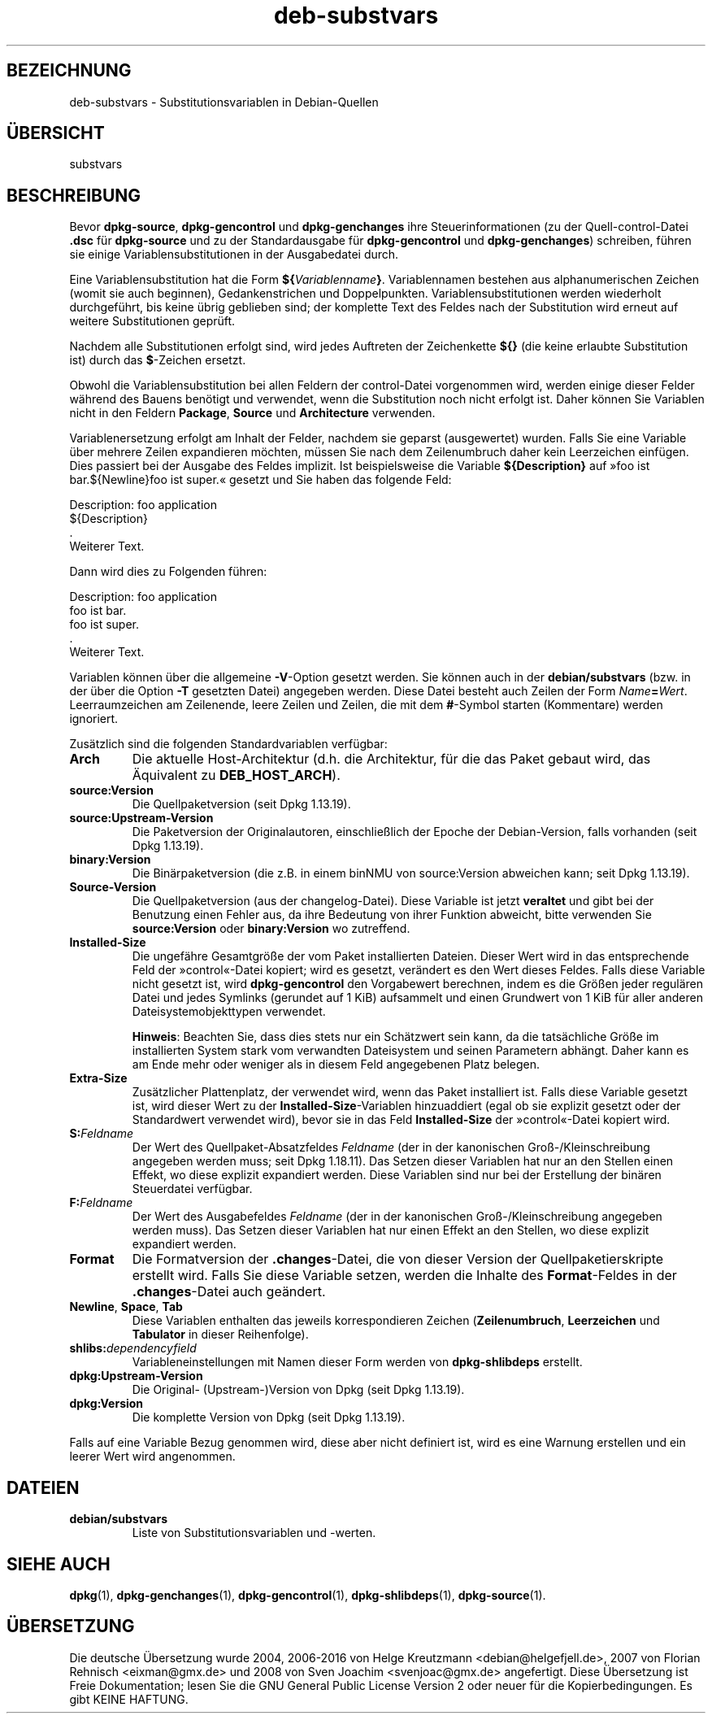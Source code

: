 .\" dpkg manual page - deb-substvars(5)
.\"
.\" Copyright © 1995-1996 Ian Jackson <ijackson@chiark.greenend.org.uk>
.\" Copyright © 2000 Wichert Akkerman <wakkerma@debian.org>
.\" Copyright © 2006-2009,2012-2015 Guillem Jover <guillem@debian.org>
.\" Copyright © 2009-2010 Raphaël Hertzog <hertzog@debian.org>
.\"
.\" This is free software; you can redistribute it and/or modify
.\" it under the terms of the GNU General Public License as published by
.\" the Free Software Foundation; either version 2 of the License, or
.\" (at your option) any later version.
.\"
.\" This is distributed in the hope that it will be useful,
.\" but WITHOUT ANY WARRANTY; without even the implied warranty of
.\" MERCHANTABILITY or FITNESS FOR A PARTICULAR PURPOSE.  See the
.\" GNU General Public License for more details.
.\"
.\" You should have received a copy of the GNU General Public License
.\" along with this program.  If not, see <https://www.gnu.org/licenses/>.
.
.\"*******************************************************************
.\"
.\" This file was generated with po4a. Translate the source file.
.\"
.\"*******************************************************************
.TH deb\-substvars 5 %RELEASE_DATE% %VERSION% dpkg\-Programmsammlung
.nh
.SH BEZEICHNUNG
deb\-substvars \- Substitutionsvariablen in Debian\-Quellen
.
.SH ÜBERSICHT
substvars
.
.SH BESCHREIBUNG
Bevor \fBdpkg\-source\fP, \fBdpkg\-gencontrol\fP und \fBdpkg\-genchanges\fP ihre
Steuerinformationen (zu der Quell\-control\-Datei \fB.dsc\fP für \fBdpkg\-source\fP
und zu der Standardausgabe für \fBdpkg\-gencontrol\fP und \fBdpkg\-genchanges\fP)
schreiben, führen sie einige Variablensubstitutionen in der Ausgabedatei
durch.

Eine Variablensubstitution hat die Form
\fB${\fP\fIVariablenname\fP\fB}\fP. Variablennamen bestehen aus alphanumerischen
Zeichen (womit sie auch beginnen), Gedankenstrichen und
Doppelpunkten. Variablensubstitutionen werden wiederholt durchgeführt, bis
keine übrig geblieben sind; der komplette Text des Feldes nach der
Substitution wird erneut auf weitere Substitutionen geprüft.

Nachdem alle Substitutionen erfolgt sind, wird jedes Auftreten der
Zeichenkette \fB${}\fP (die keine erlaubte Substitution ist) durch das
\fB$\fP\-Zeichen ersetzt.

Obwohl die Variablensubstitution bei allen Feldern der control\-Datei
vorgenommen wird, werden einige dieser Felder während des Bauens benötigt
und verwendet, wenn die Substitution noch nicht erfolgt ist. Daher können
Sie Variablen nicht in den Feldern \fBPackage\fP, \fBSource\fP und \fBArchitecture\fP
verwenden.

Variablenersetzung erfolgt am Inhalt der Felder, nachdem sie geparst
(ausgewertet) wurden. Falls Sie eine Variable über mehrere Zeilen
expandieren möchten, müssen Sie nach dem Zeilenumbruch daher kein
Leerzeichen einfügen. Dies passiert bei der Ausgabe des Feldes implizit. Ist
beispielsweise die Variable \fB${Description}\fP auf »foo ist bar.${Newline}foo
ist super.« gesetzt und Sie haben das folgende Feld:

 Description: foo application
  ${Description}
  .
  Weiterer Text.

Dann wird dies zu Folgenden führen:

 Description: foo application
  foo ist bar.
  foo ist super.
  .
  Weiterer Text.

Variablen können über die allgemeine \fB\-V\fP\-Option gesetzt werden. Sie können
auch in der \fBdebian/substvars\fP (bzw. in der über die Option \fB\-T\fP gesetzten
Datei) angegeben werden. Diese Datei besteht auch Zeilen der Form
\fIName\fP\fB=\fP\fIWert\fP. Leerraumzeichen am Zeilenende, leere Zeilen und Zeilen,
die mit dem \fB#\fP\-Symbol starten (Kommentare) werden ignoriert.

Zusätzlich sind die folgenden Standardvariablen verfügbar:
.TP 
\fBArch\fP
Die aktuelle Host\-Architektur (d.h. die Architektur, für die das Paket
gebaut wird, das Äquivalent zu \fBDEB_HOST_ARCH\fP).
.TP 
\fBsource:Version\fP
Die Quellpaketversion (seit Dpkg 1.13.19).
.TP 
\fBsource:Upstream\-Version\fP
Die Paketversion der Originalautoren, einschließlich der Epoche der
Debian\-Version, falls vorhanden (seit Dpkg 1.13.19).
.TP 
\fBbinary:Version\fP
Die Binärpaketversion (die z.B. in einem binNMU von source:Version abweichen
kann; seit Dpkg 1.13.19).
.TP 
\fBSource\-Version\fP
Die Quellpaketversion (aus der changelog\-Datei). Diese Variable ist jetzt
\fBveraltet\fP und gibt bei der Benutzung einen Fehler aus, da ihre Bedeutung
von ihrer Funktion abweicht, bitte verwenden Sie \fBsource:Version\fP oder
\fBbinary:Version\fP wo zutreffend.
.TP 
\fBInstalled\-Size\fP
Die ungefähre Gesamtgröße der vom Paket installierten Dateien. Dieser Wert
wird in das entsprechende Feld der »control«\-Datei kopiert; wird es gesetzt,
verändert es den Wert dieses Feldes. Falls diese Variable nicht gesetzt ist,
wird \fBdpkg\-gencontrol\fP den Vorgabewert berechnen, indem es die Größen jeder
regulären Datei und jedes Symlinks (gerundet auf 1 KiB) aufsammelt und einen
Grundwert von 1 KiB für aller anderen Dateisystemobjekttypen verwendet.

\fBHinweis\fP: Beachten Sie, dass dies stets nur ein Schätzwert sein kann, da
die tatsächliche Größe im installierten System stark vom verwandten
Dateisystem und seinen Parametern abhängt. Daher kann es am Ende mehr oder
weniger als in diesem Feld angegebenen Platz belegen.
.TP 
\fBExtra\-Size\fP
Zusätzlicher Plattenplatz, der verwendet wird, wenn das Paket installiert
ist. Falls diese Variable gesetzt ist, wird dieser Wert zu der
\fBInstalled\-Size\fP\-Variablen hinzuaddiert (egal ob sie explizit gesetzt oder
der Standardwert verwendet wird), bevor sie in das Feld \fBInstalled\-Size\fP
der »control«\-Datei kopiert wird.
.TP 
\fBS:\fP\fIFeldname\fP
Der Wert des Quellpaket\-Absatzfeldes \fIFeldname\fP (der in der kanonischen
Groß\-/Kleinschreibung angegeben werden muss; seit Dpkg 1.18.11). Das Setzen
dieser Variablen hat nur an den Stellen einen Effekt, wo diese explizit
expandiert werden. Diese Variablen sind nur bei der Erstellung der binären
Steuerdatei verfügbar.
.TP 
\fBF:\fP\fIFeldname\fP
Der Wert des Ausgabefeldes \fIFeldname\fP (der in der kanonischen
Groß\-/Kleinschreibung angegeben werden muss). Das Setzen dieser Variablen
hat nur einen Effekt an den Stellen, wo diese explizit expandiert werden.
.TP 
\fBFormat\fP
Die Formatversion der \fB.changes\fP\-Datei, die von dieser Version der
Quellpaketierskripte erstellt wird. Falls Sie diese Variable setzen, werden
die Inhalte des \fBFormat\fP\-Feldes in der \fB.changes\fP\-Datei auch geändert.
.TP 
\fBNewline\fP, \fBSpace\fP, \fBTab\fP
Diese Variablen enthalten das jeweils korrespondieren Zeichen
(\fBZeilenumbruch\fP, \fBLeerzeichen\fP und \fBTabulator\fP in dieser Reihenfolge).
.TP 
\fBshlibs:\fP\fIdependencyfield\fP
Variableneinstellungen mit Namen dieser Form werden von \fBdpkg\-shlibdeps\fP
erstellt.
.TP 
\fBdpkg:Upstream\-Version\fP
Die Original\- (Upstream\-)Version von Dpkg (seit Dpkg 1.13.19).
.TP 
\fBdpkg:Version\fP
Die komplette Version von Dpkg (seit Dpkg 1.13.19).
.LP
Falls auf eine Variable Bezug genommen wird, diese aber nicht definiert ist,
wird es eine Warnung erstellen und ein leerer Wert wird angenommen.
.
.SH DATEIEN
.TP 
\fBdebian/substvars\fP
Liste von Substitutionsvariablen und \-werten.
.
.SH "SIEHE AUCH"
.ad l
\fBdpkg\fP(1), \fBdpkg\-genchanges\fP(1), \fBdpkg\-gencontrol\fP(1),
\fBdpkg\-shlibdeps\fP(1), \fBdpkg\-source\fP(1).
.SH ÜBERSETZUNG
Die deutsche Übersetzung wurde 2004, 2006-2016 von Helge Kreutzmann
<debian@helgefjell.de>, 2007 von Florian Rehnisch <eixman@gmx.de> und
2008 von Sven Joachim <svenjoac@gmx.de>
angefertigt. Diese Übersetzung ist Freie Dokumentation; lesen Sie die
GNU General Public License Version 2 oder neuer für die Kopierbedingungen.
Es gibt KEINE HAFTUNG.
